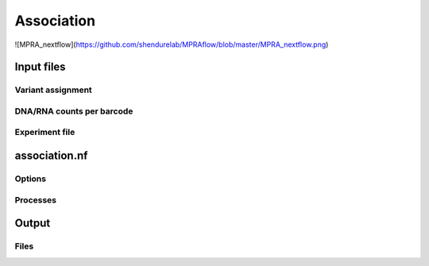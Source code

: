 .. _Association:

=====================
Association
=====================

![MPRA_nextflow](https://github.com/shendurelab/MPRAflow/blob/master/MPRA_nextflow.png)

Input files
===============

Variant assignment
--------------------

DNA/RNA counts per barcode
-------------------------------

Experiment file
---------------------


association.nf
============================

Options
---------------

Processes
-------------

Output
==========

Files
-------------

.. todo::
  Document overview docuemnting the association workflows
